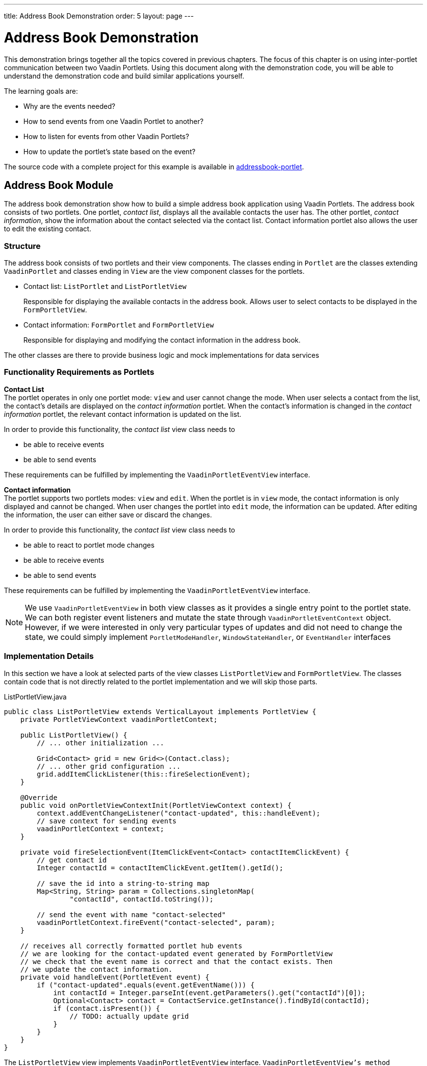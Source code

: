 ---
title: Address Book Demonstration
order: 5
layout: page
---

= Address Book Demonstration

This demonstration brings together all the topics covered in previous chapters.
The focus of this chapter is on using inter-portlet communication between two Vaadin Portlets.
Using this document along with the demonstration code, you will be able to understand the demonstration code and build similar applications yourself.

The learning goals are:

- Why are the events needed?
- How to send events from one Vaadin Portlet to another?
- How to listen for events from other Vaadin Portlets?
- How to update the portlet's state based on the event?

The source code with a complete project for this example is available in https://github.com/vaadin/addressbook-portlet[addressbook-portlet].

== Address Book Module

The address book demonstration show how to build a simple address book application using Vaadin Portlets.
The address book consists of two portlets.
One portlet, _contact list_, displays all the available contacts the user has.
The other portlet, _contact information_, show the information about the contact selected via the contact list.
Contact information portlet also allows the user to edit the existing contact.

=== Structure

The address book consists of two portlets and their view components.
The classes ending in `Portlet` are the classes extending `VaadinPortlet` and classes ending in `View` are the view component classes for the portlets.

- Contact list: `ListPortlet` and `ListPortletView`
+
Responsible for displaying the available contacts in the address book.
Allows user to select contacts to be displayed in the `FormPortletView`.

- Contact information: `FormPortlet` and `FormPortletView`
+
Responsible for displaying and modifying the contact information in the address book.

The other classes are there to provide business logic and mock implementations for data services

=== Functionality Requirements as Portlets
*Contact List* +
The portlet operates in only one portlet mode: `view` and user cannot change the mode.
When user selects a contact from the list, the contact's details are displayed on the _contact information_ portlet.
When the contact's information is changed in the _contact information_ portlet, the relevant contact information is updated on the list.

In order to provide this functionality, the _contact list_ view class needs to

- be able to receive events
- be able to send events

These requirements can be fulfilled by implementing the `VaadinPortletEventView` interface.

*Contact information* +
The portlet supports two portlets modes: `view` and `edit`.
When the portlet is in `view` mode, the contact information is only displayed and cannot be changed.
When user changes the portlet into `edit` mode, the information can be updated.
After editing the information, the user can either save or discard the changes.

In order to provide this functionality, the _contact list_ view class needs to

- be able to react to portlet mode changes
- be able to receive events
- be able to send events

These requirements can be fulfilled by implementing the `VaadinPortletEventView` interface.

[NOTE]
We use `VaadinPortletEventView` in both view classes as it provides a single entry point to the portlet state.
We can both register event listeners and mutate the state through `VaadinPortletEventContext` object.
However, if we were interested in only very particular types of updates and
did not need to change the state, we could simply implement `PortletModeHandler`, `WindowStateHandler`, or `EventHandler` interfaces

=== Implementation Details
In this section we have a look at selected parts of the view classes `ListPortletView` and `FormPortletView`.
The classes contain code that is not directly related to the portlet implementation and we will skip those parts.

.ListPortletView.java
[source,java]
----
public class ListPortletView extends VerticalLayout implements PortletView {
    private PortletViewContext vaadinPortletContext;

    public ListPortletView() {
        // ... other initialization ...

        Grid<Contact> grid = new Grid<>(Contact.class);
        // ... other grid configuration ...
        grid.addItemClickListener(this::fireSelectionEvent);
    }
    
    @Override
    public void onPortletViewContextInit(PortletViewContext context) {
        context.addEventChangeListener("contact-updated", this::handleEvent);
        // save context for sending events
        vaadinPortletContext = context;
    }

    private void fireSelectionEvent(ItemClickEvent<Contact> contactItemClickEvent) {
        // get contact id
        Integer contactId = contactItemClickEvent.getItem().getId();

        // save the id into a string-to-string map
        Map<String, String> param = Collections.singletonMap(
                "contactId", contactId.toString());

        // send the event with name "contact-selected"
        vaadinPortletContext.fireEvent("contact-selected", param);
    }

    // receives all correctly formatted portlet hub events
    // we are looking for the contact-updated event generated by FormPortletView
    // we check that the event name is correct and that the contact exists. Then
    // we update the contact information.
    private void handleEvent(PortletEvent event) {
        if ("contact-updated".equals(event.getEventName())) {
            int contactId = Integer.parseInt(event.getParameters().get("contactId")[0]);
            Optional<Contact> contact = ContactService.getInstance().findById(contactId);
            if (contact.isPresent()) {
                // TODO: actually update grid
            }
        }
    }
}
----

The `ListPortletView` view implements `VaadinPortletEventView` interface.
`VaadinPortletEventView`'s method `onPortletEventContextInit(VaadinPortletEventContext)` provides the implementing class a reference to a `VaadinPortletEventContext` object, which allows us to register listeners and change the portlet's state.
Besides `init`, the `ListPortletView` has three important methods from the portlet perspective: `fireSelectionEvent` and `handleEvent`.
Firing the selection event is triggered when user selects a contact in the list.
The method creates a parameter map which contains the id of the selected contact.
We then use the our portlet instance to send the event under the name `contact-selected`.
Other Vaadin portlet views that implement `EventHandler` will be notified about the event.

The other method, `handleEvent`, is is registered as an event listener for `contact-updated` event via `VaadinPortletEventContext` instance.
The `contact-updated` event has the same parameters as the `contact-selected` event.
We use the contact id to updated the correct contact information field on the list.

.FormPortletView.java
[source,java]
----
public class FormPortletView extends VerticalLayout implements PortletView {
    private static final String ACTION_EDIT = "Edit";
    private static final String ACTION_SAVE = "Save";

    private PortletViewContext context;
    private PortletMode portletMode;

    private Button action;
    private Binder<Contact> binder;
    private TextField firstName;
    private Image image;
    // ... other components

    
    @Override
    public void onPortletViewContextInit(PortletViewContext context) {
        context.addEventChangeListener("contact-selected", this::handleEvent);
        context.addPortletModeChangeListener(this::handlePortletMode);
        // save context for sending events
        this.context = context;
        
     // ... setup other form components

        action = new Button(PortletMode.EDIT
                .equals(context.getPortletMode()) ?
                ACTION_SAVE : ACTION_EDIT, event -> {
            if (PortletMode.EDIT.equals(portletMode)) {
                // save bean, switch to VIEW mode, send an event
                save();
            } else {
                // switch portlet to EDIT mode
                context.setPortletMode(PortletMode.EDIT);
            }
        });

        add(action);

        // ... setup rest of the form components
    }

    // called when the portlet mode changes
    // FormPortlet supports two modes: 'view' and 'edit'
    private void handlePortletMode(PortletModeEvent event) {
        // set fields to read-only mode when portlet mode is 'view'
        final boolean isViewMode = event.isViewMode();
        binder.setReadOnly(isViewMode);

        // set the button's text based on the portlet mode
        if (isViewMode) {
            action.setText(ACTION_EDIT);
        } else {
            action.setText(ACTION_SAVE);
        }
        portletMode = event.getPortletMode();
    }

    // handles "contact-selected" event from PortletListView.
    // we check that the event name is correct and that the contact exists.
    // then we display the contact information on the form.
    private void handleEvent(PortletEvent event) {
        int contactId = Integer.parseInt(event.getParameters().get("contactId")[0]);
        Optional<Contact> contact = ContactService.getInstance().findById(contactId);
        if (contact.isPresent()) {
            binder.setBean(contact.get());
            firstName.setValue(contact.get().getFirstName());
            image.setSrc(contact.get().getImage().toString());
        } else {
            // clear the form, if the contact does not exist
            cancel(); // not shown here
        }
    }

    private void save() {
        Contact contact = binder.getBean();

        if (contact != null) {
            ContactService.getInstance().save(contact);
        }

        context.setPortletMode(PortletMode.VIEW);
        context.fireEvent("contact-updated", Collections.singletonMap(
                "contactId", contact.getId().toString()));
    }
}
----

`FormPortletView` uses `VaadinPortletEventContext` received via the `onPortletEventContextInit(VaadinPortletEventContext)` method to register an event listener and portlet mode listener.
The important methods for the portlet operation are `handlePortletMode` and `handleEvent`.
The `FormPortletView` supports two portlet modes: `view` and `edit`.
In the `handlePortletMode`, depending on the portlet mode, we either enable or disable editing on the form fields.
We also change the name of the `action` button to correspond to the correct mode.

The `handleEvent` method expects the event `contact-selected` sent by the _contact list_ portlet.
When the event arrives, the view uses the contact id to display information for the selected `Contact`.

